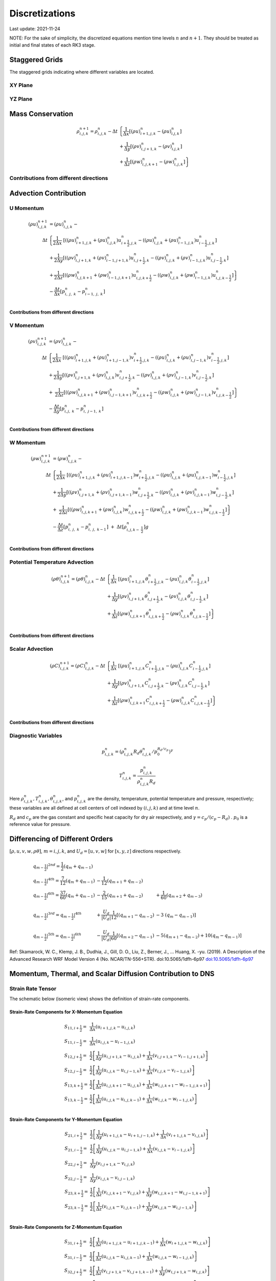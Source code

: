 #########################################
Discretizations
#########################################
Last update: 2021-11-24

NOTE: For the sake of simplicity, the discretized equations mention time levels :math:`n` and :math:`n+1`. They should be treated as initial and final states of each RK3 stage.

Staggered Grids
===============
The staggered grids indicating where different variables are located.

XY Plane
--------
.. image:: figures/grid_discretization/stagger_XY.PNG
  :width: 100%

YZ Plane
--------
.. image:: figures/grid_discretization/stagger_YZ.PNG
  :width: 100%

Mass Conservation
=================

.. math::

   \begin{align}
   \rho_{i,j,k}^{n + 1} = \rho_{i,j,k}^{n} - \Delta t & \left\{         \frac{1}{\Delta x} \left\lbrack \left( \rho u \right)_{i + 1,j,k}^{n} - \left( \rho u \right)_{i.j,k}^{n} \right\rbrack \right. \\
                                                      & \hspace{-5pt} + \frac{1}{\Delta y} \left\lbrack \left( \rho v \right)_{i,j + 1,k}^{n} - \left( \rho v \right)_{i.j,k}^{n} \right\rbrack \\
                                                      & \left. +        \frac{1}{\Delta z} \left\lbrack \left( \rho w \right)_{i,j,k + 1}^{n} - \left( \rho w \right)_{i,j,k}^{n} \right\rbrack \right\}
   \end{align}


Contributions from different directions
---------------------------------------
.. image:: figures/grid_discretization/continuity_x.PNG
  :width: 100%
.. image:: figures/grid_discretization/continuity_y.PNG
  :width: 100%
.. image:: figures/grid_discretization/continuity_z.PNG
  :width: 100%

Advection Contribution
=================================

U Momentum
----------------------------------

.. math::

   \begin{align}
   \left( \rho u \right)_{i,j,k}^{n + 1} & = \left( \rho u \right)_{i,j,k}^{n} - \\
      \Delta t &  \left\{ \frac{1}{2\Delta x}\ \left\lbrack \left( \left( \rho u \right)_{i + 1,j,k}^{n} + \left( \rho u \right)_{i,j,k}^{n}         \right)u_{i + \frac{1}{2},j,k}^{n} - \left( \left( \rho u \right)_{i,j,k}^{n} + \left( \rho u \right)_{i - 1,j,k}^{n} \right)u_{i - \frac{1}{2},j,k}^{n} \right\rbrack \right.  \\
               &        + \frac{1}{2\Delta y}  \left\lbrack \left( \left( \rho v \right)_{i,j + 1,k}^{n} + \left( \rho v \right)_{i - 1,j + 1,k}^{n} \right)u_{i,j + \frac{1}{2},k}^{n} - \left( \left( \rho v \right)_{i,j,k}^{n} + \left( \rho v \right)_{i - 1,j,k}^{n} \right)u_{i,j - \frac{1}{2},k}^{n} \right\rbrack          \\
               & + \left. \frac{1}{2\Delta z}  \left\lbrack \left( \left( \rho w \right)_{i,j,k + 1}^{n} + \left( \rho w \right)_{i - 1,j,k + 1}^{n} \right)u_{i,j,k + \frac{1}{2}}^{n} - \left( \left( \rho w \right)_{i,j,k}^{n} + \left( \rho w \right)_{i - 1,j,k}^{n} \right)u_{i,j,k - \frac{1}{2}}^{n} \right\rbrack \right\} \\
               & - \frac{\Delta t}{\Delta x}\left\lbrack p_{i,\ j,\ k}^{n} - p_{i - 1,\ j,\ k}^{n} \right\rbrack \\
   \end{align}

Contributions from different directions
~~~~~~~~~~~~~~~~~~~~~~~~~~~~~~~~~~~~~~~
.. image:: figures/grid_discretization/x_mom_advec_x.PNG
  :width: 100%
.. image:: figures/grid_discretization/x_mom_advec_y.PNG
  :width: 100%
.. image:: figures/grid_discretization/x_mom_advec_z.PNG
  :width: 100%

V Momentum
----------------------------------

.. math::

   \begin{align}
   \left( \rho v \right)_{i,j,k}^{n + 1} & = \left( \rho v \right)_{i,j,k}^{n} - \\
    \Delta t & \left\{    \frac{1}{2\Delta x}\ \left\lbrack \left( \left( \rho u \right)_{i + 1,j,k}^{n} + \left( \rho u \right)_{i + 1,j - 1,k}^{n} \right)v_{i + \frac{1}{2},j,k}^{n} - \left( \left( \rho u \right)_{i,j,k}^{n} + \left( \rho u \right)_{i,j - 1,k}^{n} \right)v_{i - \frac{1}{2},j,k}^{n} \right\rbrack \right.  \\
             & +          \frac{1}{2\Delta y}  \left\lbrack \left( \left( \rho v \right)_{i,j + 1,k}^{n} + \left( \rho v \right)_{i,j,k}^{n}         \right)v_{i,j + \frac{1}{2},k}^{n} - \left( \left( \rho v \right)_{i,j,k}^{n} + \left( \rho v \right)_{i,j - 1,k}^{n} \right)v_{i,j - \frac{1}{2},k}^{n} \right\rbrack          \\
             & + \left. \ \frac{1}{2\Delta z}  \left\lbrack \left( \left( \rho w \right)_{i,j,k + 1}^{n} + \left( \rho w \right)_{i,j - 1,k + 1}^{n} \right)v_{i,j,k + \frac{1}{2}}^{n} - \left( \left( \rho w \right)_{i,j,k}^{n} + \left( \rho w \right)_{i,j - 1,k}^{n} \right)v_{i,j,k - \frac{1}{2}}^{n} \right\rbrack \right\} \\
             & - \frac{\Delta t}{\Delta y}\left\lbrack p_{i,j,\ k}^{n} - p_{i,\ j - 1,\ k}^{n} \right\rbrack \\
   \end{align}

Contributions from different directions
~~~~~~~~~~~~~~~~~~~~~~~~~~~~~~~~~~~~~~~
.. image:: figures/grid_discretization/y_mom_advec_x.PNG
  :width: 100%
.. image:: figures/grid_discretization/y_mom_advec_y.PNG
  :width: 100%
.. image:: figures/grid_discretization/y_mom_advec_z.PNG
  :width: 100%

W Momentum
----------

.. math::

   \begin{align}
   \left( \rho w \right)_{i,j,k}^{n + 1} & = \left( \rho w \right)_{i,j,k}^{n} - \\
   \Delta t & \left\{    \frac{1}{2\Delta x}\ \left\lbrack \left( \left( \rho u \right)_{i + 1,j,k}^{n} + \left( \rho u \right)_{i + 1,j,k - 1}^{n} \right)w_{i + \frac{1}{2},j,k}^{n} - \left( \left( \rho u \right)_{i,j,k}^{n} + \left( \rho u \right)_{i,j,k - 1}^{n} \right)w_{i - \frac{1}{2},j,k}^{n} \right\rbrack \right.  \\
            & +          \frac{1}{2\Delta y}  \left\lbrack \left( \left( \rho v \right)_{i,j + 1,k}^{n} + \left( \rho v \right)_{i,j + 1,k - 1}^{n} \right)w_{i,j + \frac{1}{2},k}^{n} - \left( \left( \rho v \right)_{i,j,k}^{n} + \left( \rho v \right)_{i,j,k - 1}^{n} \right)w_{i,j - \frac{1}{2},k}^{n} \right\rbrack          \\
            & + \left. \ \frac{1}{2\Delta z}  \left\lbrack \left( \left( \rho w \right)_{i,j,k + 1}^{n} + \left( \rho w \right)_{i,j,k}^{n}         \right)w_{i,j,k + \frac{1}{2}}^{n} - \left( \left( \rho w \right)_{i,j,k}^{n} + \left( \rho w \right)_{i,j,k - 1}^{n} \right)w_{i,j,k - \frac{1}{2}}^{n} \right\rbrack \right\} \\
            & - \frac{\Delta t}{\Delta z}\left\lbrack p_{i,\ j,\ k}^{n} - p_{i,\ j,\ \ k - 1}^{n} \right\rbrack\  + \ \Delta t \left\lbrack \rho_{i,j,k - \ \frac{1}{2}}^{n} \right\rbrack g \\
   \end{align}

Contributions from different directions
~~~~~~~~~~~~~~~~~~~~~~~~~~~~~~~~~~~~~~~
.. image:: figures/grid_discretization/z_mom_advec_x.PNG
  :width: 100%
.. image:: figures/grid_discretization/z_mom_advec_y.PNG
  :width: 100%
.. image:: figures/grid_discretization/z_mom_advec_z.PNG
  :width: 100%


Potential Temperature Advection
-----------------------------------------------------

.. math::

   \begin{align}
   \left( \rho \theta \right)_{i,j,k}^{n + 1}  = \left( \rho \theta \right)_{i,j,k}^{n} -
    \Delta t &   \left\{ \frac{1}{\Delta x}\ \left\lbrack \left( \rho u \right)_{i + 1,j,k}^{n} \theta_{i + \frac{1}{2},j,k}^{n} - \left( \rho u \right)_{i,j,k}^{n} \theta_{i - \frac{1}{2},j,k}^{n} \right\rbrack \right.  \\
             & +         \frac{1}{\Delta y}  \left\lbrack \left( \rho v \right)_{i,j + 1,k}^{n} \theta_{i,j + \frac{1}{2},k}^{n} - \left( \rho v \right)_{i,j,k}^{n} \theta_{i,j - \frac{1}{2},k}^{n} \right\rbrack          \\
             & + \left.  \frac{1}{\Delta z}  \left\lbrack \left( \rho w \right)_{i,j,k + 1}^{n} \theta_{i,j,k + \frac{1}{2}}^{n} - \left( \rho w \right)_{i,j,k}^{n} \theta_{i,j,k - \frac{1}{2}}^{n} \right\rbrack \right\} \\
   \end{align}

Contributions from different directions
~~~~~~~~~~~~~~~~~~~~~~~~~~~~~~~~~~~~~~~
.. image:: figures/grid_discretization/temp_advec_x.PNG
  :width: 100%
.. image:: figures/grid_discretization/temp_advec_y.PNG
  :width: 100%
.. image:: figures/grid_discretization/temp_advec_z.PNG
  :width: 100%


Scalar Advection
-----------------------------------------------------

.. math::

   \begin{align}
   \left( \rho C \right)_{i,j,k}^{n + 1} = \left( \rho C \right)_{i,j,k}^{n} -
   \Delta t & \left\{  \frac{1}{\Delta x}\ \left\lbrack \left( \rho u \right)_{i + 1,j,k}^{n} C_{i + \frac{1}{2},j,k}^{n} - \left( \rho u \right)_{i,j,k}^{n} C_{i - \frac{1}{2},j,k}^{n} \right\rbrack \right.  \\
            & +        \frac{1}{\Delta y}  \left\lbrack \left( \rho v \right)_{i,j + 1,k}^{n} C_{i,j + \frac{1}{2},k}^{n} - \left( \rho v \right)_{i,j,k}^{n} C_{i,j - \frac{1}{2},k}^{n} \right\rbrack          \\
            & + \left. \frac{1}{\Delta z}  \left\lbrack \left( \rho w \right)_{i,j,k + 1}^{n} C_{i,j,k + \frac{1}{2}}^{n} - \left( \rho w \right)_{i,j,k}^{n} C_{i,j,k - \frac{1}{2}}^{n} \right\rbrack \right\} \\
   \end{align}


Contributions from different directions
~~~~~~~~~~~~~~~~~~~~~~~~~~~~~~~~~~~~~~~
.. image:: figures/grid_discretization/scalar_advec_x.PNG
  :width: 100%
.. image:: figures/grid_discretization/scalar_advec_y.PNG
  :width: 100%
.. image:: figures/grid_discretization/scalar_advec_z.PNG
  :width: 100%

Diagnostic Variables
--------------------

.. math::

  p_{i, j, k}^n = (\rho_{i, j, k}^n R_d \theta_{i, j, k}^n / p_0^{R_d / c_p} )^\gamma

.. math::

  T_{i, j, k}^n =  \frac{p_{i, j, k}^n}{  \rho_{i, j, k}^n R_d}

Here :math:`\rho_{i, j, k}^n, T_{i, j, k}^n, \theta_{i, j, k}^n`, and :math:`p_{i, j, k}^n` are the density, temperature, potential temperature and pressure, respectively;
these variables are all defined at cell centers of cell indexed by :math:`(i, j, k)` and at time level :math:`n`.

:math:`R_d` and :math:`c_p` are the gas constant and specific heat capacity for dry air respectively,
and :math:`\gamma = c_p / (c_p - R_d)` .  :math:`p_0` is a reference value for pressure.


Differencing of Different Orders
================================

:math:`[\rho, u, v, w, \rho\theta]`,  :math:`m = i, j, k`,  and :math:`U_d = [u, v, w]` for :math:`[x, y, z]` directions respectively.

.. math::

   \begin{array}{lll}
   \left. q_{m - \frac{1}{2}} \right|^{2nd} = \frac{1}{2}\left( q_{m} + q_{m - 1} \right)   & & \\
   \left. q_{m - \frac{1}{2}} \right|^{4th} = \frac{7}{12}\left( q_{m} + q_{m - 1} \right)  & \hspace{-5pt} - \frac{1}{12}\left( q_{m + 1} + q_{m - 2} \right)                                                          & \\
   \left. q_{m - \frac{1}{2}} \right|^{6th} = \frac{37}{60}\left( q_{m} + q_{m - 1} \right) & \hspace{-5pt} - \frac{2}{15}\left( q_{m + 1} + q_{m - 2} \right)                                                          & \hspace{-5pt} + \frac{1}{60}\left( q_{m + 2} + q_{m - 3} \right) \\
    & & \\
   \left. q_{m - \frac{1}{2}} \right|^{3rd} = \left. q_{m - \frac{1}{2}} \right|^{4th}      & \hspace{-5pt} + \frac{U_{d}}{\left| U_{d} \right|}\frac{1}{12}\left\lbrack \left( q_{m + 1} - q_{m - 2} \right) \right.\  & \hspace{-5pt} - 3\left. \ \left( q_{m} - q_{m - 1} \right) \right\rbrack \\
    & & \\
   \left. q_{m - \frac{1}{2}} \right|^{5th} = \left. q_{m - \frac{1}{2}} \right|^{6th}      & \hspace{-5pt} - \frac{U_{d}}{\left| U_{d} \right|}\frac{1}{60}\left\lbrack \left( q_{m + 2} - q_{m - 1} \right) \right.\  & \hspace{-5pt} - 5\left( q_{m + 1} - q_{m - 2} \right) + 10\left. \left( q_{m} - q_{m - 1} \right) \right\rbrack
   \end{array}


Ref: Skamarock, W. C., Klemp, J. B., Dudhia, J., Gill, D. O., Liu, Z., Berner, J., ... Huang, X. -yu. (2019). A Description of the Advanced Research WRF Model Version 4 (No. NCAR/TN-556+STR). doi:10.5065/1dfh-6p97
`doi:10.5065/1dfh-6p97 <http://dx.doi.org/10.5065/1dfh-6p97>`_

Momentum, Thermal, and Scalar Diffusion Contribution to DNS
===========================================================

Strain Rate Tensor
------------------
The schematic below (isomeric view) shows the definition of strain-rate components.

.. image:: figures/grid_discretization/StrainRate.PNG
  :width: 100%

Strain-Rate Components for X-Momentum Equation
~~~~~~~~~~~~~~~~~~~~~~~~~~~~~~~~~~~~~~~~~~~~~~~

.. image:: figures/grid_discretization/x_mom_diff_a.PNG
  :width: 100%
.. image:: figures/grid_discretization/x_mom_diff_b.PNG
  :width: 100%

.. math::

   \begin{array}{ll}
   S_{11,i + \frac{1}{2}} = & \frac{1}{\Delta x}\left( u_{i + 1,j,k} - u_{i,j,k} \right) \\
   S_{11,i - \frac{1}{2}} = & \frac{1}{\Delta x}\left( u_{i,j,k} - u_{i - 1,j,k} \right) \\
   S_{12,j + \frac{1}{2}} = & \frac{1}{2}\left\lbrack \frac{1}{\Delta y}\left( u_{i,j + 1,k} - u_{i,j,k} \right) + \frac{1}{\Delta x}\left( v_{i,j + 1,k} - v_{i - 1,j + 1,k} \right) \right\rbrack \\
   S_{12,j - \frac{1}{2}} = & \frac{1}{2}\left\lbrack \frac{1}{\Delta y}\left( u_{i,j,k} - u_{i,j - 1,k} \right) + \frac{1}{\Delta x}\left( v_{i,j,k} - v_{i - 1,j,k} \right) \right\rbrack \\
   S_{13,k + \frac{1}{2}} = & \frac{1}{2}\left\lbrack \frac{1}{\Delta z}\left( u_{i,j,k + 1} - u_{i,j,k} \right) + \frac{1}{\Delta x}\left( w_{i,j,k + 1} - w_{i - 1,j,k + 1} \right) \right\rbrack \\
   S_{13,k - \frac{1}{2}} = & \frac{1}{2}\left\lbrack \frac{1}{\Delta z}\left( u_{i,j,k} - u_{i,j,k - 1} \right) + \frac{1}{\Delta x}\left( w_{i,j,k} - w_{i - 1,j,k} \right) \right\rbrack \\
   \end{array}

Strain-Rate Components for Y-Momentum Equation
~~~~~~~~~~~~~~~~~~~~~~~~~~~~~~~~~~~~~~~~~~~~~~~

.. image:: figures/grid_discretization/y_mom_diff_a.PNG
  :width: 100%
.. image:: figures/grid_discretization/y_mom_diff_b.PNG
  :width: 100%

.. math::

   \begin{array}{ll}
   S_{21,i + \frac{1}{2}} = & \frac{1}{2}\left\lbrack \frac{1}{\Delta y}\left( u_{i + 1,j,k} - u_{i + 1,j - 1,k} \right) + \frac{1}{\Delta x}\left( v_{i + 1,j,k} - v_{i,j,k} \right) \right\rbrack \\
   S_{21,i - \frac{1}{2}} = & \frac{1}{2}\left\lbrack \frac{1}{\Delta y}\left( u_{i,j,k} - u_{i,j - 1,k} \right) + \frac{1}{\Delta x}\left( v_{i,j,k} - v_{i - 1,j,k} \right) \right\rbrack \\
   S_{22,j + \frac{1}{2}} = & \frac{1}{\Delta y}\left( v_{i,j + 1,k} - v_{i,j,k} \right) \\
   S_{22,j - \frac{1}{2}} = & \frac{1}{\Delta y}\left( v_{i,j,k} - v_{i,j - 1,k} \right) \\
   S_{23,k + \frac{1}{2}} = & \frac{1}{2}\left\lbrack \frac{1}{\Delta z}\left( v_{i,j,k + 1} - v_{i,j,k} \right) + \frac{1}{\Delta y}\left( w_{i,j,k + 1} - w_{i,j - 1,k + 1} \right) \right\rbrack \\
   S_{23,k - \frac{1}{2}} = & \frac{1}{2}\left\lbrack \frac{1}{\Delta z}\left( v_{i,j,k} - v_{i,j,k - 1} \right) + \frac{1}{\Delta y}\left( w_{i,j,k} - w_{i,j - 1,k} \right) \right\rbrack \\
   \end{array}

Strain-Rate Components for Z-Momentum Equation
~~~~~~~~~~~~~~~~~~~~~~~~~~~~~~~~~~~~~~~~~~~~~~~

.. image:: figures/grid_discretization/z_mom_diff_a.PNG
  :width: 100%
.. image:: figures/grid_discretization/z_mom_diff_b.PNG
  :width: 100%

.. math::

   \begin{array}{ll}
   S_{31,i + \frac{1}{2}} = & \frac{1}{2}\left\lbrack \frac{1}{\Delta z}\left( u_{i + 1,j,k} - u_{i + 1,j,k - 1} \right) + \frac{1}{\Delta x}\left( w_{i + 1,j,k} - w_{i,j,k} \right) \right\rbrack \\
   S_{31,i - \frac{1}{2}} = & \frac{1}{2}\left\lbrack \frac{1}{\Delta z}\left( u_{i,j,k}     - u_{i,j,k - 1}     \right) + \frac{1}{\Delta x}\left( w_{i,j,k} - w_{i - 1,j,k} \right) \right\rbrack \\
   S_{32,j + \frac{1}{2}} = & \frac{1}{2}\left\lbrack \frac{1}{\Delta z}\left( v_{i,j + 1,k} - v_{i,j + 1,k - 1} \right) + \frac{1}{\Delta y}\left( w_{i,j + 1,k} - w_{i,j,k} \right) \right\rbrack \\
   S_{32,j - \frac{1}{2}} = & \frac{1}{2}\left\lbrack \frac{1}{\Delta z}\left( v_{i,j,k}     - v_{i,j,k - 1}     \right) + \frac{1}{\Delta y}\left( w_{i,j,k} - w_{i,j - 1,k} \right) \right\rbrack \\
   S_{33,k + \frac{1}{2}} = & \frac{1}{\Delta z}\left( w_{i,j,k + 1} - w_{i,j,k} \right) \\
   S_{33,k - \frac{1}{2}} = & \frac{1}{\Delta z}\left( w_{i,j,k} - w_{i,j,k - 1} \right) \\
   \end{array}

Expansion-Rate Tensor
-------------------------

Expansion-Rate Components for X-Momentum Equation
~~~~~~~~~~~~~~~~~~~~~~~~~~~~~~~~~~~~~~~~~~~~~~~~~~

.. math::

   \begin{array}{ll}
   D_{11,i + \frac{1}{2}} = & \frac{1}{3}\left\lbrack \frac{1}{\Delta x}\left( u_{i + 1,j,k} - u_{i,j,k} \right) + \frac{1}{\Delta y}\left( v_{i,j + 1,k} - v_{i,j,k} \right) + \frac{1}{\Delta z}\left( w_{i,j,k + 1} - w_{i,j,k} \right) \right\rbrack \\
   D_{11,i - \frac{1}{2}} = & \frac{1}{3}\left\lbrack \frac{1}{\Delta x}\left( u_{i,j,k} - u_{i-1,j,k} \right) + \frac{1}{\Delta y}\left( v_{i-1,j + 1,k} - v_{i-1,j,k} \right) + \frac{1}{\Delta z}\left( w_{i-1,j,k + 1} - w_{i-1,j,k} \right) \right\rbrack \\
   D_{12,j + \frac{1}{2}} = & 0 \\
   D_{12,j - \frac{1}{2}} = & 0 \\
   D_{13,k + \frac{1}{2}} = & 0 \\
   D_{13,k - \frac{1}{2}} = & 0 \\
   \end{array}

Expansion-Rate Components for Y-Momentum Equation
~~~~~~~~~~~~~~~~~~~~~~~~~~~~~~~~~~~~~~~~~~~~~~~~~~

.. math::

   \begin{array}{ll}
   D_{21,i + \frac{1}{2}} = & 0 \\
   D_{21,i - \frac{1}{2}} = & 0 \\
   D_{22,j + \frac{1}{2}} = & \frac{1}{3}\left\lbrack \frac{1}{\Delta x}\left( u_{i + 1,j,k} - u_{i,j,k} \right) + \frac{1}{\Delta y}\left( v_{i,j + 1,k} - v_{i,j,k} \right) + \frac{1}{\Delta z}\left( w_{i,j,k + 1} - w_{i,j,k} \right) \right\rbrack \\
   D_{22,j - \frac{1}{2}} = & \frac{1}{3}\left\lbrack \frac{1}{\Delta x}\left( u_{i + 1,j-1,k} - u_{i,j-1,k} \right) + \frac{1}{\Delta y}\left( v_{i,j,k} - v_{i,j-1,k} \right) + \frac{1}{\Delta z}\left( w_{i,j-1,k + 1} - w_{i,j-1,k} \right) \right\rbrack \\
   D_{23,k + \frac{1}{2}} = & 0 \\
   D_{23,k - \frac{1}{2}} = & 0 \\
   \end{array}

Expansion-Rate Components for Z-Momentum Equation
~~~~~~~~~~~~~~~~~~~~~~~~~~~~~~~~~~~~~~~~~~~~~~~~~~

.. math::

   \begin{array}{ll}
   D_{21,i + \frac{1}{2}} = & 0 \\
   D_{21,i - \frac{1}{2}} = & 0 \\
   D_{22,j + \frac{1}{2}} = & 0 \\
   D_{22,j - \frac{1}{2}} = & 0 \\
   D_{23,k + \frac{1}{2}} = & \frac{1}{3}\left\lbrack \frac{1}{\Delta x}\left( u_{i + 1,j,k} - u_{i,j,k} \right) + \frac{1}{\Delta y}\left( v_{i,j + 1,k} - v_{i,j,k} \right) + \frac{1}{\Delta z}\left( w_{i,j,k + 1} - w_{i,j,k} \right) \right\rbrack \\
   D_{23,k - \frac{1}{2}} = & \frac{1}{3}\left\lbrack \frac{1}{\Delta x}\left( u_{i + 1,j,k-1} - u_{i,j,k-1} \right) + \frac{1}{\Delta y}\left( v_{i,j + 1,k-1} - v_{i,j,k-1} \right) + \frac{1}{\Delta z}\left( w_{i,j,k} - w_{i,j,k-1} \right) \right\rbrack \\
   \end{array}

U Momentum viscous stress divergence
------------------------------------

.. math::

   \begin{align}
   \left( \rho u \right)_{i,j,k}^{n + 1} = \left( \rho u \right)_{i,j,k}^{n} + & \\
     \Delta t &  \left\{ \frac{1}{\Delta x}\ \left\lbrack \tau_{11,i + \frac{1}{2}} - \tau_{11,i - \frac{1}{2}} \right\rbrack \right.\  \\
              &        + \frac{1}{\Delta y}\ \left\lbrack \tau_{12,j + \frac{1}{2}} - \tau_{12,j - \frac{1}{2}} \right\rbrack           \\
              & + \left. \frac{1}{\Delta z}\ \left\lbrack \tau_{13,k + \frac{1}{2}} - \tau_{13,k - \frac{1}{2}} \right\rbrack \right\} \\
   \end{align}

.. math::

   \begin{array}{ll}
   \tau_{ij,m + \frac{1}{2}} = & \mu_{eff} \ \left\lbrack S_{ij,m + \frac{1}{2}} - D_{ij,m + \frac{1}{2}} \right\rbrack \\
   \tau_{ij,m - \frac{1}{2}} = & \mu_{eff} \ \left\lbrack S_{ij,m - \frac{1}{2}} - D_{ij,m - \frac{1}{2}} \right\rbrack
   \end{array}

where :math:`m = i, j, k`.

:math:`\mu_{eff} = 2\mu` if a constant molecular diffusion type is chosen (``romsx.molec_diff_type = "Constant"``).
Otherwise (``romsx.molec_diff_type = "None"``), :math:`\mu_{eff} = 0`.

The nomenclature is similar for other two momentum equations. Note that :math:`\mu` is constant in the current
implementation and its variation with temperature for low-Mach atmospheric flows has been ignored.

V Momentum viscous stress divergence
------------------------------------

.. math::

   \begin{align}
   \left( \rho v \right)_{i,j,k}^{n + 1} = \left( \rho v \right)_{i,j,k}^{n} + & \\
     \Delta t & \left\{  \frac{1}{\Delta x} \left\lbrack \tau_{21,i + \frac{1}{2}} - \tau_{21,i - \frac{1}{2}} \right\rbrack \right.  \\
              &        + \frac{1}{\Delta y} \left\lbrack \tau_{22,j + \frac{1}{2}} - \tau_{22,j - \frac{1}{2}} \right\rbrack          \\
              & + \left. \frac{1}{\Delta z} \left\lbrack \tau_{23,k + \frac{1}{2}} - \tau_{23,k - \frac{1}{2}} \right\rbrack \right\}
   \end{align}

W Momentum viscous stress divergence
------------------------------------

.. math::

   \begin{align}
   \left( \rho w \right)_{i,j,k}^{n + 1} = \left( \rho w \right)_{i,j,k}^{n} + & \\
    \Delta t &  \left\{ \frac{1}{\Delta x} \left\lbrack \tau_{31,i + \frac{1}{2}} - \tau_{31,i - \frac{1}{2}} \right\rbrack \right.  \\
             &        + \frac{1}{\Delta y} \left\lbrack \tau_{32,j + \frac{1}{2}} - \tau_{32,j - \frac{1}{2}} \right\rbrack            \\
             & + \left. \frac{1}{\Delta z} \left\lbrack \tau_{33,k + \frac{1}{2}} - \tau_{33,k - \frac{1}{2}} \right\rbrack \right\}
   \end{align}

Potential Temperature Diffusion
-------------------------------

.. math::

   \begin{matrix}
   \left( \rho \theta \right)_{i,j,k}^{n + 1} & = & \left( \rho \theta \right)_{i,j,k}^{n} & + & \Delta t\rho_{i,j,k}\alpha_{T} & \left\{ \frac{1}{{\Delta x}^{2}}\ \left\lbrack \theta_{i + 1,j,k}^{n} - \ {2\theta}_{i,j,k}^{n} + \ \theta_{i - 1,j,k}^{n} \right\rbrack \right.\  \\
    & & & & & + \frac{1}{{\Delta y}^{2}}\left\lbrack \theta_{i,j + 1,k}^{n} - \ 2\theta_{i,j,k}^{n} + \ \theta_{i,j - 1,k}^{n} \right\rbrack \\
    & & & & & + \left. \frac{1}{{\Delta z}^{2}}\left\lbrack \theta_{i,j,k + 1}^{n} - \ {2\theta}_{i,j,k}^{n} + \ \theta_{i,j,k - 1}^{n} \right\rbrack \right\}
   \end{matrix}


Scalar Diffusion
----------------

.. math::

   \begin{matrix}
   \left( \rho C \right)_{i,j,k}^{n + 1} & = & \left( \rho C \right)_{i,j,k}^{n} & + & \Delta t\rho_{i,j,k}\alpha_{C} & \left\{ \frac{1}{{\Delta x}^{2}}\ \left\lbrack C_{i + 1,j,k}^{n} - \ 2C_{i,j,k}^{n} + \ C_{i - 1,j,k}^{n} \right\rbrack \right.\  \\
    & & & & & + \frac{1}{{\Delta y}^{2}}\left\lbrack C_{i,j + 1,k}^{n} - \ 2C_{i,j,k}^{n} + \ C_{i,j - 1,k}^{n} \right\rbrack \\
    & & & & & + \left. \frac{1}{{\Delta z}^{2}}\left\lbrack C_{i,j,k + 1}^{n} - \ 2C_{i,j,k}^{n} + \ C_{i,j,k - 1}^{n} \right\rbrack \right\}
   \end{matrix}

Momentum, Thermal, and Scalar Diffusion Contribution
===========================================================

Strain Rate and Eddy Viscosity
------------------------------

The goal is to compute eddy viscosity at the *cell centers* and interpolated them to the edges. Refer again to the strain rate tensor schematic.

.. image:: figures/grid_discretization/StrainRate.PNG
  :width: 100%

.. math::

   \begin{array}{ll}
   S_{11} = & S_{11i + \frac{1}{2}} \\
   S_{22} = & S_{22j + \frac{1}{2}} \\
   S_{33} = & S_{33k + \frac{1}{2}}
   \end{array}


.. math::

   \begin{matrix}
   S_{12} = & \frac{1}{4}\left\lbrack S_{12i,j - \frac{1}{2}} + S_{12i,j + \frac{1}{2}} + S_{12i + 1,j - \frac{1}{2}} + S_{12i + 1,j + \frac{1}{2}} \right\rbrack = \begin{smallmatrix} \text{Average of the 4 edges} \\ \text{surrouding the cell}\end{smallmatrix} \\
   S_{21} = & \frac{1}{4}\left\lbrack S_{21i - \frac{1}{2},j} + S_{21i + \frac{1}{2},j} + S_{21i - \frac{1}{2},j + 1} + S_{21i + \frac{1}{2},j + 1} \right\rbrack = \begin{smallmatrix} \text{Average of the 4 edges} \\ \text{surrouding the cell}\end{smallmatrix} \\
   S_{13} = & \frac{1}{4}\left\lbrack S_{13i,k - \frac{1}{2}} + S_{13i,k + \frac{1}{2}} + S_{13i + 1,k - \frac{1}{2}} + S_{13i + 1,k + \frac{1}{2}} \right\rbrack = \begin{smallmatrix} \text{Average of the 4 edges} \\ \text{surrouding the cell}\end{smallmatrix} \\
   S_{31} = & \frac{1}{4}\left\lbrack S_{31i - \frac{1}{2},k} + S_{31i + \frac{1}{2},k} + S_{31i - \frac{1}{2},k + 1} + S_{31i + \frac{1}{2},k + 1} \right\rbrack = \begin{smallmatrix} \text{Average of the 4 edges} \\ \text{surrouding the cell}\end{smallmatrix} \\
   S_{23} = & \frac{1}{4}\left\lbrack S_{23j,k - \frac{1}{2}} + S_{23j,k + \frac{1}{2}} + S_{23j + 1,k - \frac{1}{2}} + S_{23j + 1,k + \frac{1}{2}} \right\rbrack = \begin{smallmatrix} \text{Average of the 4 edges} \\ \text{surrouding the cell}\end{smallmatrix} \\
   S_{32} = & \frac{1}{4}\left\lbrack S_{32j - \frac{1}{2},k} + S_{32j + \frac{1}{2},k} + S_{32j - \frac{1}{2},k + 1} + S_{32j + \frac{1}{2},k + 1} \right\rbrack = \begin{smallmatrix} \text{Average of the 4 edges} \\ \text{surrouding the cell}\end{smallmatrix}
   \end{matrix}

Note that:

.. math::

   \begin{array}{ll}
   S_{12} = & S_{21} \\
   S_{13} = & S_{31} \\
   S_{23} = & S_{32}
   \end{array}

:math:`K_{i,j,k} = {2\left( C_{S}\ \Delta \right)^{2}\left( {2S}_{mn}S_{mn} \right)}^{\frac{1}{2}} \ \rho_{i,j,k}`,
where

.. math::

   S_{mn}S_{mn} = S_{11}^{2} + S_{22}^{2} + S_{33}^{2} + S_{12}^{2} + S_{13}^{2} + S_{23}^{2} + S_{21}^{2} + S_{31}^{2} + S_{32}^{2} \\

Owing to symmetry we need to compute 6 of the 9 tensor components.

:math:`K_{i,j,k} = 2 \ {\mu_{t}}_{i, j, k}` is the modeled turbulent viscosity and can be considered analogous to
:math:`2\mu_{i, j, k}`.

:math:`\mu_{eff} = 2\mu + K = 2\mu + 2\mu_{t}` if a constant molecular diffusion type is chosen (``romsx.molec_diff_type = "Constant"``).
Otherwise (``romsx.molec_diff_type = "None"``), :math:`\mu_{eff} = K = 2\mu_{t}`.





.. image:: figures/grid_discretization/EddyViscosity.PNG
  :width: 100%

The interpolated values of eddy-viscosity at the edges are the average
of the values at the centers of the 4 cells the edge is part of.

.. math::

   \begin{array}{c}
   K_{i + \frac{1}{2},j - \frac{1}{2},k} = \frac{1}{4}\left\lbrack K_{i,j - 1,k} + K_{i,j,k} + K_{i + 1,j - 1,k} + K_{i + 1,j,k} \right\rbrack \\
   K_{i + \frac{1}{2},j + \frac{1}{2},k} = \frac{1}{4}\left\lbrack K_{i,j,k} + K_{i,j + 1,k} + K_{i + 1,j,k} + K_{i + 1,j + 1,k} \right\rbrack \\
   K_{i + \frac{1}{2},j,k - \frac{1}{2}} = \frac{1}{4}\left\lbrack K_{i,j,k} + K_{i,j,k - 1} + K_{i + 1,j,k} + K_{i + 1,j,k - 1} \right\rbrack \\
   K_{i + \frac{1}{2},j,k + \frac{1}{2}} = \frac{1}{4}\left\lbrack K_{i,j,k + 1} + K_{i,j,k} + K_{i + 1,j,k + 1} + K_{i + 1,j,k} \right\rbrack \\
   K_{i,j + \frac{1}{2},k - \frac{1}{2}} = \frac{1}{4}\left\lbrack K_{i,j,k} + K_{i,j,k - 1} + K_{i,j + 1,k} + K_{i,j + 1,k - 1} \right\rbrack \\
   K_{i,j + \frac{1}{2},k + \frac{1}{2}} = \frac{1}{4}\left\lbrack K_{i,j,k} + K_{i,j,k + 1} + K_{i,j + 1,k} + K_{i,j + 1,k + 1} \right\rbrack
   \end{array}

U Momentum - subfilter stress divergence
----------------------------------------------------------------

.. math::

   \begin{align}
   \left( \rho u \right)_{i,j,k}^{n + 1} = \left( \rho u \right)_{i,j,k}^{n} + & \\
     \Delta t &  \left\{ \frac{1}{\Delta x}\ \left\lbrack \tau_{11,i + \frac{1}{2}} - \tau_{11,i - \frac{1}{2}} \right\rbrack \right.\  \\
              &        + \frac{1}{\Delta y}\ \left\lbrack \tau_{12,j + \frac{1}{2}} - \tau_{12,j - \frac{1}{2}} \right\rbrack           \\
              & + \left. \frac{1}{\Delta z}\ \left\lbrack \tau_{13,k + \frac{1}{2}} - \tau_{13,k - \frac{1}{2}} \right\rbrack \right\} \\
   \end{align}

.. math::

   \begin{array}{l}
   \tau_{11,i + \frac{1}{2}} = K_{i,j,k}                             \ S_{11,i + \frac{1}{2}} \\
   \tau_{11,i - \frac{1}{2}} = K_{i - 1,j,k}                         \ S_{11,i - \frac{1}{2}} \\
   \tau_{12,j + \frac{1}{2}} = K_{i - \frac{1}{2},j + \frac{1}{2},k} \ S_{12,j + \frac{1}{2}} \\
   \tau_{12,j - \frac{1}{2}} = K_{i - \frac{1}{2},j - \frac{1}{2},k} \ S_{12,j - \frac{1}{2}} \\
   \tau_{13,k + \frac{1}{2}} = K_{i - \frac{1}{2},j,k + \frac{1}{2}} \ S_{13,k + \frac{1}{2}} \\
   \tau_{13,k - \frac{1}{2}} = K_{i - \frac{1}{2},j,k - \frac{1}{2}} \ S_{13,k - \frac{1}{2}}
   \end{array}

V Momentum - subfilter stress divergence
----------------------------------------------------------------

.. math::

   \begin{align}
   \left( \rho v \right)_{i,j,k}^{n + 1} = \left( \rho v \right)_{i,j,k}^{n} + & \\
     \Delta t & \left\{  \frac{1}{\Delta x} \left\lbrack \tau_{21,i + \frac{1}{2}} - \tau_{21,i - \frac{1}{2}} \right\rbrack \right.  \\
              &        + \frac{1}{\Delta y} \left\lbrack \tau_{22,j + \frac{1}{2}} - \tau_{22,j - \frac{1}{2}} \right\rbrack          \\
              & + \left. \frac{1}{\Delta z} \left\lbrack \tau_{23,k + \frac{1}{2}} - \tau_{23,k - \frac{1}{2}} \right\rbrack \right\}
   \end{align}

.. math::

   \begin{array}{ll}
   \tau_{21,i + \frac{1}{2}} = K_{i + \frac{1}{2},j - \frac{1}{2},k} \ S_{21,i + \frac{1}{2}} \\
   \tau_{21,i - \frac{1}{2}} = K_{i - \frac{1}{2},j - \frac{1}{2},k} \ S_{21,i - \frac{1}{2}} \\
   \tau_{22,j + \frac{1}{2}} = K_{i,j,k}                             \ S_{22,j + \frac{1}{2}} \\
   \tau_{22,j - \frac{1}{2}} = K_{i,j - 1,k}                         \ S_{22,j - \frac{1}{2}} \\
   \tau_{23,k + \frac{1}{2}} = K_{i,j - \frac{1}{2},k + \frac{1}{2}} \ S_{23,k + \frac{1}{2}} \\
   \tau_{23,k - \frac{1}{2}} = K_{i,j - \frac{1}{2}k - \frac{1}{2}}  \ S_{23,k - \frac{1}{2}}
   \end{array}

W Momentum - subfilter stress divergence
----------------------------------------------------------------

.. math::

   \begin{align}
   \left( \rho w \right)_{i,j,k}^{n + 1} = \left( \rho w \right)_{i,j,k}^{n} + & \\
    \Delta t &  \left\{ \frac{1}{\Delta x} \left\lbrack \tau_{31,i + \frac{1}{2}} - \tau_{31,i - \frac{1}{2}} \right\rbrack \right.  \\
             &        + \frac{1}{\Delta y} \left\lbrack \tau_{32,j + \frac{1}{2}} - \tau_{32,j - \frac{1}{2}} \right\rbrack            \\
             & + \left. \frac{1}{\Delta z} \left\lbrack \tau_{33,k + \frac{1}{2}} - \tau_{33,k - \frac{1}{2}} \right\rbrack \right\}
   \end{align}

.. math::

   \begin{array}{ll}
   \tau_{31,i + \frac{1}{2}} = K_{i + \frac{1}{2},j,k - \frac{1}{2}} \ S_{31,i + \frac{1}{2}} \\
   \tau_{31,i - \frac{1}{2}} = K_{i - \frac{1}{2},j,k - \frac{1}{2}} \ S_{31,i - \frac{1}{2}} \\
   \tau_{32,j + \frac{1}{2}} = K_{i,j + \frac{1}{2},k - \frac{1}{2}} \ S_{32,j + \frac{1}{2}} \\
   \tau_{32,j - \frac{1}{2}} = K_{i,j - \frac{1}{2},k - \frac{1}{2}} \ S_{32,j - \frac{1}{2}} \\
   \tau_{33,k + \frac{1}{2}} = K_{i,j,k}                             \ S_{33,k + \frac{1}{2}} \\
   \tau_{33,k - \frac{1}{2}} = K_{i,j, k - 1}                        \ S_{33,k - \frac{1}{2}}
   \end{array}

Energy Conservation- Subgrid heat flux
--------------------------------------

.. math::

   \begin{align}
   \left( \rho \theta \right)_{i,j,k}^{n + 1}  =  \left( \rho \theta \right)_{i,j,k}^{n}  - & \\
      & \Delta t \left\{   \frac{1}{\Delta x^2} \left\lbrack
                 K_{i+\frac{1}{2},j,k} (\theta_{i+1,j,k}^{n} - \theta_{i  ,j,k}^{n}) -
                 K_{i-\frac{1}{2},j,k} (\theta_{i  ,j,k}^{n} - \theta_{i-1,j,k}^{n}) \right\rbrack \right.  \\
              &         + \frac{1}{\Delta y^2} \left\lbrack
                 K_{i,j+\frac{1}{2},k} (\theta_{i,j+1,k}^{n} - \theta_{i,j  ,k}^{n}) -
                 K_{i,j-\frac{1}{2},k} (\theta_{i,j  ,k}^{n} - \theta_{i,j-1,k}^{n})  \right\rbrack          \\
              &  \left. + \frac{1}{\Delta z^2} \left\lbrack
                 K_{i,j,k-\frac{1}{2}} (\theta_{i,j,k+1}^{n} - \theta_{i,j,k  }^{n})
                 K_{i,j,k-\frac{1}{2}} (\theta_{i,j,k  }^{n} - \theta_{i,j,k-1}^{n}) \right\rbrack \right\}
   \end{align}

Analogous formulae apply for the subgrid scalar flux.

Prognostic Equation for Subgrid Kinetic Energy
----------------------------------------------

.. math::

   \begin{align}
   \left( \rho e \right)_{i,j,k}^{n + 1} = \left( \rho e \right)_{i,j,k}^{n} - & \\
     \Delta t & \left\{  \frac{1}{\Delta x}\left\lbrack \left( \rho u \right)_{i+1,j,k}^{n}e_{i+\frac{1}{2},j,k}^{n}
                                                      - \left( \rho u \right)_{i  ,j,k}^{n}e_{i-\frac{1}{2},j,k}^{n} \right\rbrack \right. \\
              & +        \frac{1}{\Delta y}\left\lbrack \left( \rho v \right)_{i,j+1,k}^{n}e_{i,j+\frac{1}{2},k}^{n}
                                                      - \left( \rho v \right)_{i,j  ,k}^{n}e_{i,j-\frac{1}{2},k}^{n} \right\rbrack \\
              & +       \frac{1}{\Delta z}\left\lbrack \left( \rho w \right)_{i,j,k+1}^{n}e_{i,j,k+\frac{1}{2}}^{n}
                                                     - \left( \rho w \right)_{i,j,k  }^{n}e_{i,j,k-\frac{1}{2}}^{n} \right\rbrack  \\
              & + \left. \rho_{i,j,k} K_H \frac{g}{\theta_{i,j,k}} (\frac{\partial\theta}{\partial z})_{i,j,k}
                        - \tau_{mn}\frac{\partial u_{m}}{\partial x_{n}}
                        + (\nabla \cdot (K \nabla e))_{i,j,k}
                        - \rho_{i,j,k} C_{\epsilon} \frac{\left( e_{i,j,k} \right)^{\frac{3}{2}}}{\mathcal{l}}  \right\}
   \end{align}

where

.. math::

   \begin{array}{l}
   C_{\epsilon} = 0.19 + 0.51\frac{\mathcal{l}}{\Delta s} \\
    K_{H}        = \left( 1 + 2\frac{\mathcal{l}}{\Delta s} \right)K_{M} \\
    K_{M}        = 0.1  \mathcal{l}  e^{\frac{1}{2}}
    \end{array}

For convective or neutral cases, :math:`\theta^{n}_{i,j,k+1}-\theta^{n}_{i,j,k-1} < 0`, :math:`\mathcal{l} = \Delta s = \sqrt[3]{\Delta x \Delta y \Delta z}`

For stable cases, :math:`\theta^{n}_{i,j,k+1}-\theta^{n}_{i,j,k-1} > 0`,

.. math::

   \begin{align}
   \mathcal{l} & = 0.76\ e^{\frac{1}{2}}\left( \frac{g}{\theta}\frac{\partial\theta}{\partial z} \right) \\
               & = 0.76e_{i,j,k}^{\frac{1}{2}}\left\lbrack \frac{g}{\theta_{i,j,k}}\frac{1}{2\Delta z}\left( \theta_{i,j,k + 1}^{n} - \theta_{i,j,k - 1}^{n} \right) \right\rbrack
   \end{align}

The second to last term on the right hand side takes the form

.. math::

   \begin{align}
              & \frac{1}{\Delta x^2} \left\lbrack
                 K_{i+\frac{1}{2},j,k} (e_{i+1,j,k}^{n} - e_{i  ,j,k}^{n}) -
                 K_{i-\frac{1}{2},j,k} (e_{i  ,j,k}^{n} - e_{i-1,j,k}^{n}) \right\rbrack + \\
              &  \frac{1}{\Delta y^2} \left\lbrack
                 K_{i,j+\frac{1}{2},k} (e_{i,j+1,k}^{n} - e_{i,j  ,k}^{n}) -
                 K_{i,j-\frac{1}{2},k} (e_{i,j  ,k}^{n} - e_{i,j-1,k}^{n})  \right\rbrack + \\
              &  \frac{1}{\Delta z^2} \left\lbrack
                 K_{i,j,k-\frac{1}{2}} (e_{i,j,k+1}^{n} - e_{i,j,k  }^{n}) -
                 K_{i,j,k-\frac{1}{2}} (e_{i,j,k  }^{n} - e_{i,j,k-1}^{n}) \right\rbrack
   \end{align}

Finally,

.. math::

   \begin{align}
   \tau_{mn}\frac{\partial u_{m}}{\partial x_{n}} & = K S_{mn}\frac{\partial u_{m}}{\partial x_{n}} \\
                                                  & = K S_{mn}S_{mn} \\
                                                  & = K (S_{11}^{2} + S_{22}^{2} + S_{33}^{2} + S_{12}^{2} + S_{13}^{2} + S_{23}^{2} + S_{21}^{2} + S_{31}^{2} + S_{32}^{2})
   \end{align}




Contributions from different directions
~~~~~~~~~~~~~~~~~~~~~~~~~~~~~~~~~~~~~~~
.. image:: figures/grid_discretization/TKE_x.PNG
  :width: 100%
.. image:: figures/grid_discretization/TKE_y.PNG
  :width: 100%
.. image:: figures/grid_discretization/TKE_z.PNG
  :width: 100%

